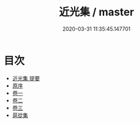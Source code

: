 #+TITLE: 近光集 / master
#+DATE: 2020-03-31 11:35:45.147701
* 目次
 - [[file:KR4d0527_000.txt::000-1a][近光集 提要]]
 - [[file:KR4d0527_000.txt::000-3a][原序]]
 - [[file:KR4d0527_001.txt::001-1a][卷一]]
 - [[file:KR4d0527_002.txt::002-1a][卷二]]
 - [[file:KR4d0527_003.txt::003-1a][卷三]]
 - [[file:KR4d0527_003.txt::003-22a][扈從集]]
